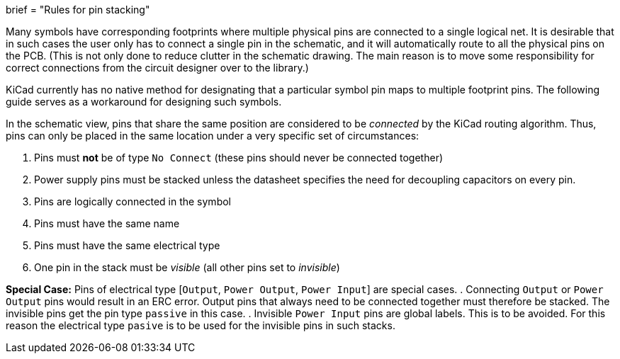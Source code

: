 +++
brief = "Rules for pin stacking"
+++

Many symbols have corresponding footprints where multiple physical pins are connected to a single logical net. It is desirable that in such cases the user only has to connect a single pin in the schematic, and it will automatically route to all the physical pins on the PCB.
(This is not only done to reduce clutter in the schematic drawing. The main reason is to move some responsibility for correct connections from the circuit designer over to the library.)

KiCad currently has no native method for designating that a particular symbol pin maps to multiple footprint pins. The following guide serves as a workaround for designing such symbols.

In the schematic view, pins that share the same position are considered to be _connected_ by the KiCad routing algorithm. Thus, pins can only be placed in the same location under a very specific set of circumstances:

. Pins must *not* be of type `No Connect` (these pins should never be connected together)
. Power supply pins must be stacked unless the datasheet specifies the need for decoupling capacitors on every pin.
. Pins are logically connected in the symbol
. Pins must have the same name
. Pins must have the same electrical type
. One pin in the stack must be _visible_ (all other pins set to _invisible_)

**Special Case:** Pins of electrical type [`Output`, `Power Output`, `Power Input`] are special cases.
. Connecting `Output` or `Power Output` pins would result in an ERC error. Output pins that always need to be connected together must therefore be stacked. The invisible pins get the pin type `passive` in this case.
. Invisible `Power Input` pins are global labels. This is to be avoided. For this reason the electrical type `pasive` is to be used for the invisible pins in such stacks.
